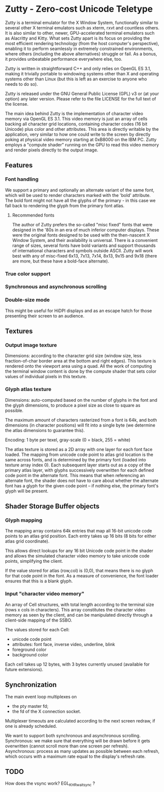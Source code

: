 * Zutty - Zero-cost Unicode Teletype

Zutty is a terminal emulator for the X Window System, functionally
similar to several other X terminal emulators such as xterm, rxvt and
countless others. It is also similar to other, newer, GPU-accelerated
terminal emulators such as Alacritty and Kitty. What sets Zutty apart
is its focus on providing the most efficient rendering technology
(from the host computer's perspective), enabling it to perform
seamlessly in extremely constrained environments, where others
(including the above alternatives) struggle or fail. As a bonus, it
provides unbeatable performance everywhere else, too.

Zutty is written in straightforward C++ and only relies on OpenGL ES
3.1, making it trivially portable to windowing systems other than X
and operating systems other than Linux (but this is left as an
exercise to anyone who needs to do so).

Zutty is released under the GNU General Public License (GPL) v3 or (at
your option) any later version. Please refer to the file LICENSE for
the full text of the license.

The main idea behind Zutty is the implementation of character video
memory via OpenGL ES 3.1. This video memory is just an array of cells
backing all character grid locations, containing character codes (16
bit Unicode) plus color and other attributes. This area is directly
writable by the application, very similar to how one could write to
the screen by directly poking at physical video memory starting at
0xB8000 on the IBM PC. Zutty employs a "compute shader" running on the
GPU to read this video memory and render pixels directly to the output
image.

** Features

*** Font handling

We support a primary and optionally an alternate variant of the same
font, which will be used to render characters marked with the 'bold'
attribute. The bold font might not have all the glyphs of the
primary - in this case we fall back to rendering the glyph from the
primary font atlas.

**** Recommended fonts

The author of Zutty prefers the so-called "misc fixed" fonts that were
designed in the '80s in an era of much inferior computer displays.
These were the original fonts designed to be used with the
then-nascent X Window System, and their availability is universal.
There is a convenient range of sizes, several fonts have bold variants
and support thousands of international characters and symbols outside
ASCII. Zutty will work best with any of misc-fixed 6x13, 7x13, 7x14,
8x13, 9x15 and 9x18 (there are more, but these have a bold-face
alternate).

*** True color support
*** Synchronous and asynchronous scrolling
*** Double-size mode

This might be useful for HiDPI displays and as an escape hatch for
those presenting their screen to an audience.

** Textures

*** Output image texture

Dimensions: according to the character grid size (window size, less
fraction-of-char border area at the bottom and right edges). This
texture is rendered onto the viewport area using a quad. All the work
of computing the terminal window content is done by the compute shader
that sets color values of individual pixels in this texture.

*** Glyph atlas texture

Dimensions: auto-computed based on the number of glyphs in the font
and the glyph dimensions, to produce a pixel size as close to square
as possible.

The maximum amount of characters rasterized from a font is 64k, and
both dimensions (in character positions) will fit into a single byte
(we determine the atlas dimensions to guarantee this).

Encoding: 1 byte per texel, gray-scale (0 = black, 255 = white)

The atlas texture is stored as a 2D array with one layer for each font
face loaded. The mapping from unicode code point to atlas grid
location is the same across fonts, and is determined by the primary
font (loaded into texture array index 0). Each subsequent layer starts
out as a copy of the primary atlas layer, with glyphs successively
overwritten for each defined code point in the alternate font. This
means that when referencing an alternate font, the shader does not
have to care about whether the alternate font has a glyph for the
given code point -- if nothing else, the primary font's glyph will be
present.

** Shader Storage Buffer objects

*** Glyph mapping

The mapping array contains 64k entries that map all 16-bit unicode
code points to an atlas grid position. Each entry takes up 16 bits (8
bits for either atlas grid coordinate).

This allows direct lookups for any 16 bit Unicode code point in the
shader and allows the simulated character video memory to take unicode
code points, simplifying the client.

If the value stored for atlas (row,col) is (0,0), that means there is
no glyph for that code point in the font. As a measure of convenience,
the font loader ensures that this is a blank glyph.

*** Input "character video memory"

An array of Cell structures, with total length according to the
terminal size (rows x cols in characters). This array constitutes the
character video memory as seen by the client, and can be manipulated
directly through a client-side mapping of the SSBO.

The values stored for each Cell:
- unicode code point
- attributes: font face, inverse video, underline, blink
- foreground color
- background color

Each cell takes up 12 bytes, with 3 bytes currently unused (available
for future extensions).

** Synchronization

The main event loop multiplexes on
- the pty master fd;
- the fd of the X connection socket.

Multiplexer timeouts are calculated according to the next screen
redraw, if one is already scheduled.

We want to support both synchronous and asynchronous scrolling.
Synchronous: we make sure that everything will be drawn before it gets
overwritten (cannot scroll more than one screen per refresh).
Asynchronous: process as many updates as possible between each
refresh, which occurs with a maximum rate equal to the display's
refresh rate.

** TODO

How does the vsync work?
EGL_KHR_wait_sync ?
